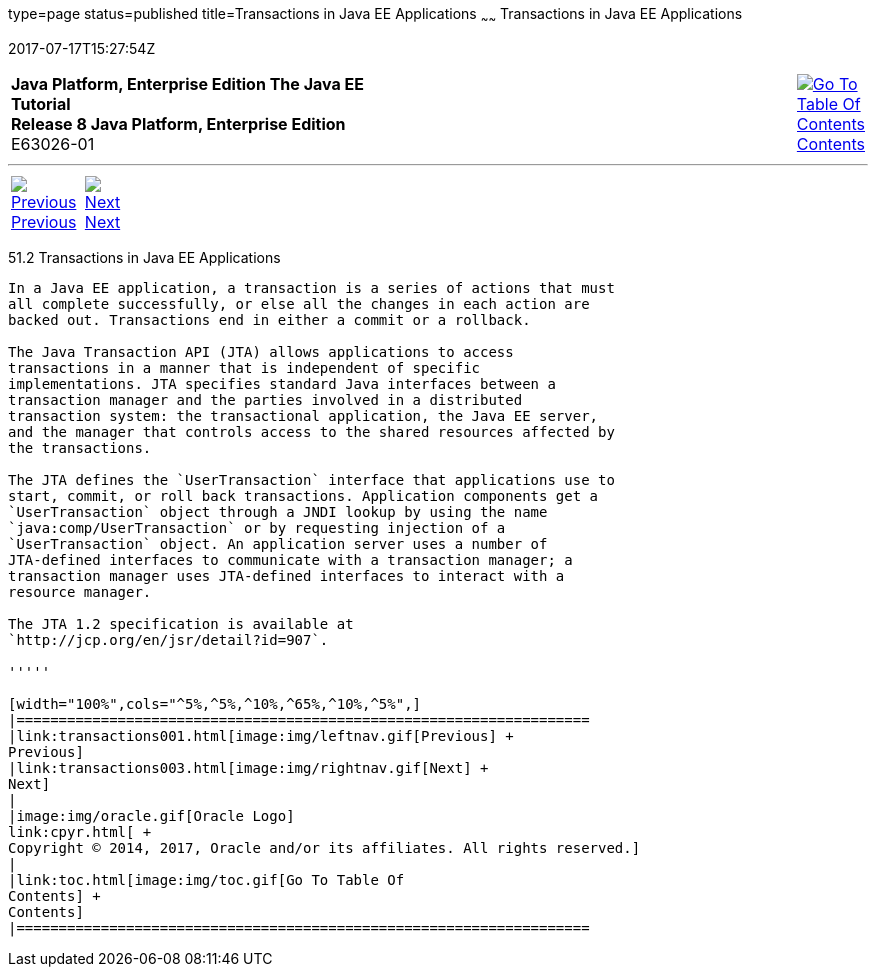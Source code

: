 type=page
status=published
title=Transactions in Java EE Applications
~~~~~~
Transactions in Java EE Applications
====================================
2017-07-17T15:27:54Z

[[top]]

[width="100%",cols="50%,45%,^5%",]
|=======================================================================
|*Java Platform, Enterprise Edition The Java EE Tutorial* +
*Release 8 Java Platform, Enterprise Edition* +
E63026-01
|
|link:toc.html[image:img/toc.gif[Go To Table Of
Contents] +
Contents]
|=======================================================================

'''''

[cols="^5%,^5%,90%",]
|=======================================================================
|link:transactions001.html[image:img/leftnav.gif[Previous] +
Previous] 
|link:transactions003.html[image:img/rightnav.gif[Next] +
Next] | 
|=======================================================================


[[GIJRG]]

[[transactions-in-java-ee-applications]]
51.2 Transactions in Java EE Applications
-----------------------------------------

In a Java EE application, a transaction is a series of actions that must
all complete successfully, or else all the changes in each action are
backed out. Transactions end in either a commit or a rollback.

The Java Transaction API (JTA) allows applications to access
transactions in a manner that is independent of specific
implementations. JTA specifies standard Java interfaces between a
transaction manager and the parties involved in a distributed
transaction system: the transactional application, the Java EE server,
and the manager that controls access to the shared resources affected by
the transactions.

The JTA defines the `UserTransaction` interface that applications use to
start, commit, or roll back transactions. Application components get a
`UserTransaction` object through a JNDI lookup by using the name
`java:comp/UserTransaction` or by requesting injection of a
`UserTransaction` object. An application server uses a number of
JTA-defined interfaces to communicate with a transaction manager; a
transaction manager uses JTA-defined interfaces to interact with a
resource manager.

The JTA 1.2 specification is available at
`http://jcp.org/en/jsr/detail?id=907`.

'''''

[width="100%",cols="^5%,^5%,^10%,^65%,^10%,^5%",]
|====================================================================
|link:transactions001.html[image:img/leftnav.gif[Previous] +
Previous] 
|link:transactions003.html[image:img/rightnav.gif[Next] +
Next]
|
|image:img/oracle.gif[Oracle Logo]
link:cpyr.html[ +
Copyright © 2014, 2017, Oracle and/or its affiliates. All rights reserved.]
|
|link:toc.html[image:img/toc.gif[Go To Table Of
Contents] +
Contents]
|====================================================================
